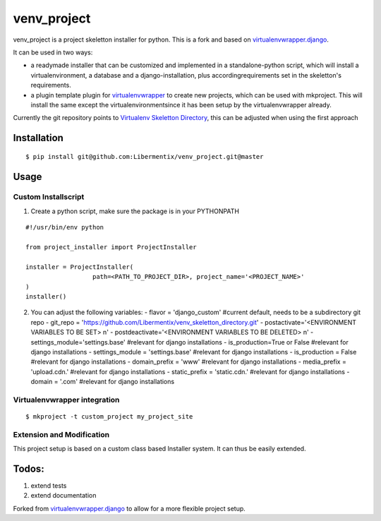 =============
 venv_project
=============
venv_project is a project skeletton installer for python. This is a fork and
based on `virtualenvwrapper.django`_.

It can be used in two ways:

- a readymade installer that can be customized and implemented in a standalone-python script, 
  which will install a virtualenvironment, a database and a django-installation, plus accordingrequirements 
  set in the skeletton's requirements.

- a plugin template plugin for `virtualenvwrapper`_ to create new projects, which can be used with mkproject. 
  This will install the same except the virtualenvironmentsince it has been setup by the virtualenvwrapper already.

Currently the git repository points to `Virtualenv Skeletton Directory`_, this can
be adjusted when using the first approach


Installation
============

::

  $ pip install git@github.com:Libermentix/venv_project.git@master


Usage
=====

Custom Installscript
--------------------
1) Create a python script, make sure the package is in your PYTHONPATH

::

      #!/usr/bin/env python

      from project_installer import ProjectInstaller

      installer = ProjectInstaller(
                        path=<PATH_TO_PROJECT_DIR>, project_name='<PROJECT_NAME>'
      )
      installer()



2) You can adjust the following variables:
   - flavor = 'django_custom' #current default, needs to be a subdirectory git repo
   - git_repo = 'https://github.com/Libermentix/venv_skeletton_directory.git'
   - postactivate='<ENVIRONMENT VARIABLES TO BE SET> \n'
   - postdeactivate='<ENVIRONMENT VARIABLES TO BE DELETED> \n'
   - settings_module='settings.base' #relevant for django installations
   - is_production=True or False #relevant for django installations
   - settings_module = 'settings.base' #relevant for django installations
   - is_production = False #relevant for django installations
   - domain_prefix = 'www' #relevant for django installations
   - media_prefix = 'upload.cdn.' #relevant for django installations
   - static_prefix = 'static.cdn.' #relevant for django installations
   - domain = '.com' #relevant for django installations


Virtualenvwrapper integration
-----------------------------
::

  $ mkproject -t custom_project my_project_site


Extension and Modification
--------------------------
This project setup is based on a custom class based Installer system.
It can thus be easily extended.


Todos:
======
1) extend tests 
2) extend documentation


Forked from `virtualenvwrapper.django`_  to allow for a more flexible project setup.  


.. _virtualenvwrapper: https://pypi.python.org/pypi/virtualenvwrapper
.. _virtualenvwrapper.django: https://bitbucket.org/dhellmann/virtualenvwrapper.django
.. _Virtualenv Skeletton Directory: https://github.com/Libermentix/venv_skeletton_directory

